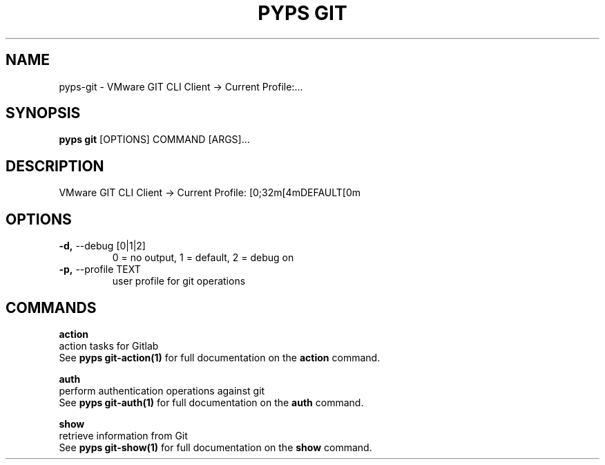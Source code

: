 .TH "PYPS GIT" "1" "2023-03-07" "1.0.0" "pyps git Manual"
.SH NAME
pyps\-git \- VMware GIT CLI Client -> Current Profile:...
.SH SYNOPSIS
.B pyps git
[OPTIONS] COMMAND [ARGS]...
.SH DESCRIPTION
VMware GIT CLI Client -> Current Profile: [0;32m[4mDEFAULT[0m
.SH OPTIONS
.TP
\fB\-d,\fP \-\-debug [0|1|2]
0 = no output, 1 = default, 2 = debug on
.TP
\fB\-p,\fP \-\-profile TEXT
user profile for git operations
.SH COMMANDS
.PP
\fBaction\fP
  action tasks for Gitlab
  See \fBpyps git-action(1)\fP for full documentation on the \fBaction\fP command.
.PP
\fBauth\fP
  perform authentication operations against git
  See \fBpyps git-auth(1)\fP for full documentation on the \fBauth\fP command.
.PP
\fBshow\fP
  retrieve information from Git
  See \fBpyps git-show(1)\fP for full documentation on the \fBshow\fP command.
